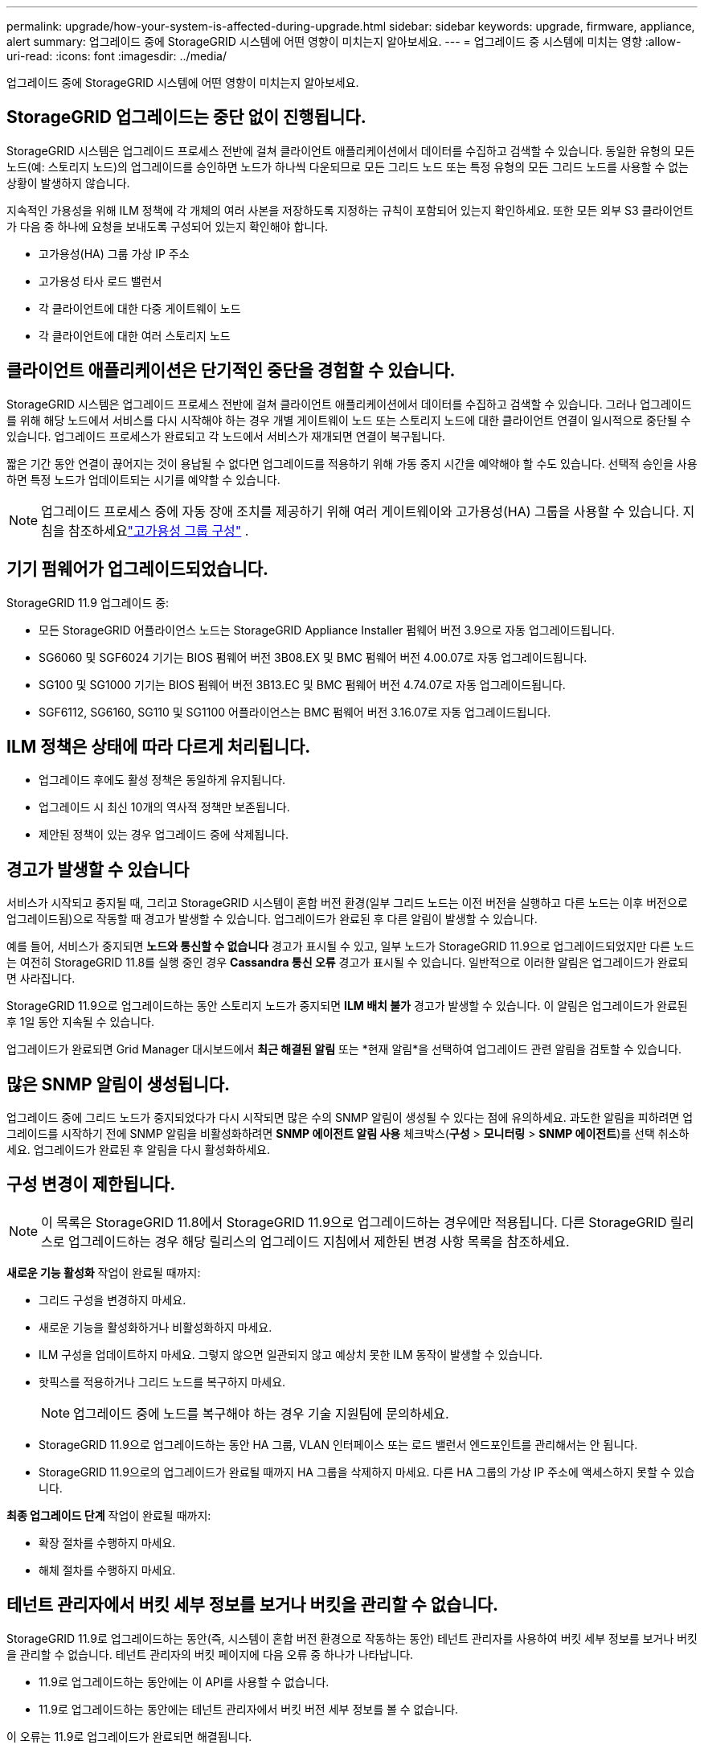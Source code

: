 ---
permalink: upgrade/how-your-system-is-affected-during-upgrade.html 
sidebar: sidebar 
keywords: upgrade, firmware, appliance, alert 
summary: 업그레이드 중에 StorageGRID 시스템에 어떤 영향이 미치는지 알아보세요. 
---
= 업그레이드 중 시스템에 미치는 영향
:allow-uri-read: 
:icons: font
:imagesdir: ../media/


[role="lead"]
업그레이드 중에 StorageGRID 시스템에 어떤 영향이 미치는지 알아보세요.



== StorageGRID 업그레이드는 중단 없이 진행됩니다.

StorageGRID 시스템은 업그레이드 프로세스 전반에 걸쳐 클라이언트 애플리케이션에서 데이터를 수집하고 검색할 수 있습니다.  동일한 유형의 모든 노드(예: 스토리지 노드)의 업그레이드를 승인하면 노드가 하나씩 다운되므로 모든 그리드 노드 또는 특정 유형의 모든 그리드 노드를 사용할 수 없는 상황이 발생하지 않습니다.

지속적인 가용성을 위해 ILM 정책에 각 개체의 여러 사본을 저장하도록 지정하는 규칙이 포함되어 있는지 확인하세요.  또한 모든 외부 S3 클라이언트가 다음 중 하나에 요청을 보내도록 구성되어 있는지 확인해야 합니다.

* 고가용성(HA) 그룹 가상 IP 주소
* 고가용성 타사 로드 밸런서
* 각 클라이언트에 대한 다중 게이트웨이 노드
* 각 클라이언트에 대한 여러 스토리지 노드




== 클라이언트 애플리케이션은 단기적인 중단을 경험할 수 있습니다.

StorageGRID 시스템은 업그레이드 프로세스 전반에 걸쳐 클라이언트 애플리케이션에서 데이터를 수집하고 검색할 수 있습니다. 그러나 업그레이드를 위해 해당 노드에서 서비스를 다시 시작해야 하는 경우 개별 게이트웨이 노드 또는 스토리지 노드에 대한 클라이언트 연결이 일시적으로 중단될 수 있습니다.  업그레이드 프로세스가 완료되고 각 노드에서 서비스가 재개되면 연결이 복구됩니다.

짧은 기간 동안 연결이 끊어지는 것이 용납될 수 없다면 업그레이드를 적용하기 위해 가동 중지 시간을 예약해야 할 수도 있습니다.  선택적 승인을 사용하면 특정 노드가 업데이트되는 시기를 예약할 수 있습니다.


NOTE: 업그레이드 프로세스 중에 자동 장애 조치를 제공하기 위해 여러 게이트웨이와 고가용성(HA) 그룹을 사용할 수 있습니다. 지침을 참조하세요link:../admin/configure-high-availability-group.html["고가용성 그룹 구성"] .



== 기기 펌웨어가 업그레이드되었습니다.

StorageGRID 11.9 업그레이드 중:

* 모든 StorageGRID 어플라이언스 노드는 StorageGRID Appliance Installer 펌웨어 버전 3.9으로 자동 업그레이드됩니다.
* SG6060 및 SGF6024 기기는 BIOS 펌웨어 버전 3B08.EX 및 BMC 펌웨어 버전 4.00.07로 자동 업그레이드됩니다.
* SG100 및 SG1000 기기는 BIOS 펌웨어 버전 3B13.EC 및 BMC 펌웨어 버전 4.74.07로 자동 업그레이드됩니다.
* SGF6112, SG6160, SG110 및 SG1100 어플라이언스는 BMC 펌웨어 버전 3.16.07로 자동 업그레이드됩니다.




== ILM 정책은 상태에 따라 다르게 처리됩니다.

* 업그레이드 후에도 활성 정책은 동일하게 유지됩니다.
* 업그레이드 시 최신 10개의 역사적 정책만 보존됩니다.
* 제안된 정책이 있는 경우 업그레이드 중에 삭제됩니다.




== 경고가 발생할 수 있습니다

서비스가 시작되고 중지될 때, 그리고 StorageGRID 시스템이 혼합 버전 환경(일부 그리드 노드는 이전 버전을 실행하고 다른 노드는 이후 버전으로 업그레이드됨)으로 작동할 때 경고가 발생할 수 있습니다.  업그레이드가 완료된 후 다른 알림이 발생할 수 있습니다.

예를 들어, 서비스가 중지되면 *노드와 통신할 수 없습니다* 경고가 표시될 수 있고, 일부 노드가 StorageGRID 11.9으로 업그레이드되었지만 다른 노드는 여전히 StorageGRID 11.8를 실행 중인 경우 *Cassandra 통신 오류* 경고가 표시될 수 있습니다. 일반적으로 이러한 알림은 업그레이드가 완료되면 사라집니다.

StorageGRID 11.9으로 업그레이드하는 동안 스토리지 노드가 중지되면 *ILM 배치 불가* 경고가 발생할 수 있습니다. 이 알림은 업그레이드가 완료된 후 1일 동안 지속될 수 있습니다.

업그레이드가 완료되면 Grid Manager 대시보드에서 *최근 해결된 알림* 또는 *현재 알림*을 선택하여 업그레이드 관련 알림을 검토할 수 있습니다.



== 많은 SNMP 알림이 생성됩니다.

업그레이드 중에 그리드 노드가 중지되었다가 다시 시작되면 많은 수의 SNMP 알림이 생성될 수 있다는 점에 유의하세요.  과도한 알림을 피하려면 업그레이드를 시작하기 전에 SNMP 알림을 비활성화하려면 *SNMP 에이전트 알림 사용* 체크박스(*구성* > *모니터링* > *SNMP 에이전트*)를 선택 취소하세요.  업그레이드가 완료된 후 알림을 다시 활성화하세요.



== 구성 변경이 제한됩니다.


NOTE: 이 목록은 StorageGRID 11.8에서 StorageGRID 11.9으로 업그레이드하는 경우에만 적용됩니다. 다른 StorageGRID 릴리스로 업그레이드하는 경우 해당 릴리스의 업그레이드 지침에서 제한된 변경 사항 목록을 참조하세요.

*새로운 기능 활성화* 작업이 완료될 때까지:

* 그리드 구성을 변경하지 마세요.
* 새로운 기능을 활성화하거나 비활성화하지 마세요.
* ILM 구성을 업데이트하지 마세요.  그렇지 않으면 일관되지 않고 예상치 못한 ILM 동작이 발생할 수 있습니다.
* 핫픽스를 적용하거나 그리드 노드를 복구하지 마세요.
+

NOTE: 업그레이드 중에 노드를 복구해야 하는 경우 기술 지원팀에 문의하세요.

* StorageGRID 11.9으로 업그레이드하는 동안 HA 그룹, VLAN 인터페이스 또는 로드 밸런서 엔드포인트를 관리해서는 안 됩니다.
* StorageGRID 11.9으로의 업그레이드가 완료될 때까지 HA 그룹을 삭제하지 마세요. 다른 HA 그룹의 가상 IP 주소에 액세스하지 못할 수 있습니다.


*최종 업그레이드 단계* 작업이 완료될 때까지:

* 확장 절차를 수행하지 마세요.
* 해체 절차를 수행하지 마세요.




== 테넌트 관리자에서 버킷 세부 정보를 보거나 버킷을 관리할 수 없습니다.

StorageGRID 11.9로 업그레이드하는 동안(즉, 시스템이 혼합 버전 환경으로 작동하는 동안) 테넌트 관리자를 사용하여 버킷 세부 정보를 보거나 버킷을 관리할 수 없습니다.  테넌트 관리자의 버킷 페이지에 다음 오류 중 하나가 나타납니다.

* 11.9로 업그레이드하는 동안에는 이 API를 사용할 수 없습니다.
* 11.9로 업그레이드하는 동안에는 테넌트 관리자에서 버킷 버전 세부 정보를 볼 수 없습니다.


이 오류는 11.9로 업그레이드가 완료되면 해결됩니다.

.해결 방법
11.9 업그레이드가 진행되는 동안 테넌트 관리자를 사용하는 대신 다음 도구를 사용하여 버킷 세부 정보를 보거나 버킷을 관리하세요.

* 버킷에서 표준 S3 작업을 수행하려면 다음 중 하나를 사용하세요.link:../s3/operations-on-buckets.html["S3 REST API"] 또는link:../tenant/understanding-tenant-management-api.html["테넌트 관리 API"] .
* 버킷에서 StorageGRID 사용자 지정 작업을 수행하려면(예: 버킷 일관성 보기 및 수정, 마지막 액세스 시간 업데이트 활성화 또는 비활성화, 검색 통합 구성) 테넌트 관리 API를 사용합니다.

